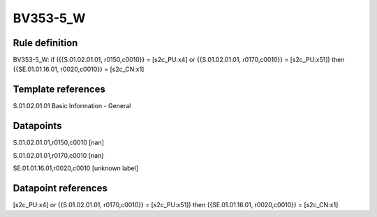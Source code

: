 =========
BV353-5_W
=========

Rule definition
---------------

BV353-5_W: if ({{S.01.02.01.01, r0150,c0010}} = [s2c_PU:x4] or {{S.01.02.01.01, r0170,c0010}} = [s2c_PU:x51]) then {{SE.01.01.16.01, r0020,c0010}} = [s2c_CN:x1]


Template references
-------------------

S.01.02.01.01 Basic Information - General


Datapoints
----------

S.01.02.01.01,r0150,c0010 [nan]

S.01.02.01.01,r0170,c0010 [nan]

SE.01.01.16.01,r0020,c0010 [unknown label]


Datapoint references
--------------------

[s2c_PU:x4] or {{S.01.02.01.01, r0170,c0010}} = [s2c_PU:x51]) then {{SE.01.01.16.01, r0020,c0010}} = [s2c_CN:x1]